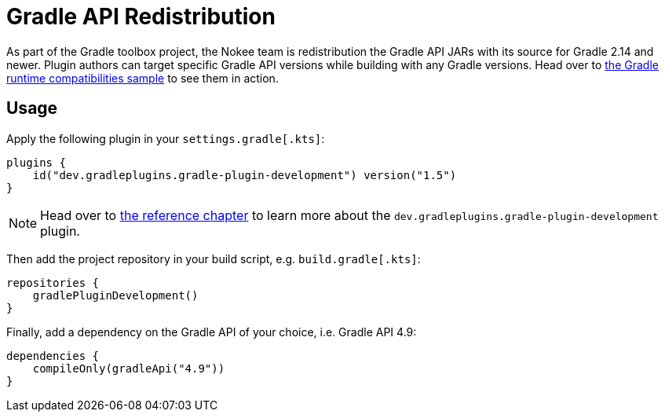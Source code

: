 :jbake-version: 1.5
= Gradle API Redistribution

As part of the Gradle toolbox project, the Nokee team is redistribution the Gradle API JARs with its source for Gradle 2.14 and newer.
Plugin authors can target specific Gradle API versions while building with any Gradle versions.
Head over to link:https://nokee.dev/docs/nightly/samples/gradle-plugin-development-runtime-compatibilities/[the Gradle runtime compatibilities sample] to see them in action.

== Usage

Apply the following plugin in your `settings.gradle[.kts]`:

[source,groovy,subs=attributes+]
----
plugins {
    id("dev.gradleplugins.gradle-plugin-development") version("{jbake-version}")
}
----

NOTE: Head over to link:https://nokee.dev/docs/nightly/manual/gradle-plugin-development-plugin.html[the reference chapter] to learn more about the `dev.gradleplugins.gradle-plugin-development` plugin.

Then add the project repository in your build script, e.g. `build.gradle[.kts]`:

[source,groovy]
----
repositories {
    gradlePluginDevelopment()
}
----

Finally, add a dependency on the Gradle API of your choice, i.e. Gradle API 4.9:

[source,groovy]
----
dependencies {
    compileOnly(gradleApi("4.9"))
}
----
